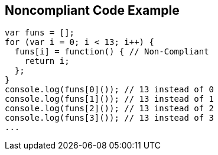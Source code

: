 == Noncompliant Code Example

[source,text]
----
var funs = [];
for (var i = 0; i < 13; i++) {
  funs[i] = function() { // Non-Compliant
    return i;
  };
}
console.log(funs[0]()); // 13 instead of 0
console.log(funs[1]()); // 13 instead of 1
console.log(funs[2]()); // 13 instead of 2
console.log(funs[3]()); // 13 instead of 3
...
----
